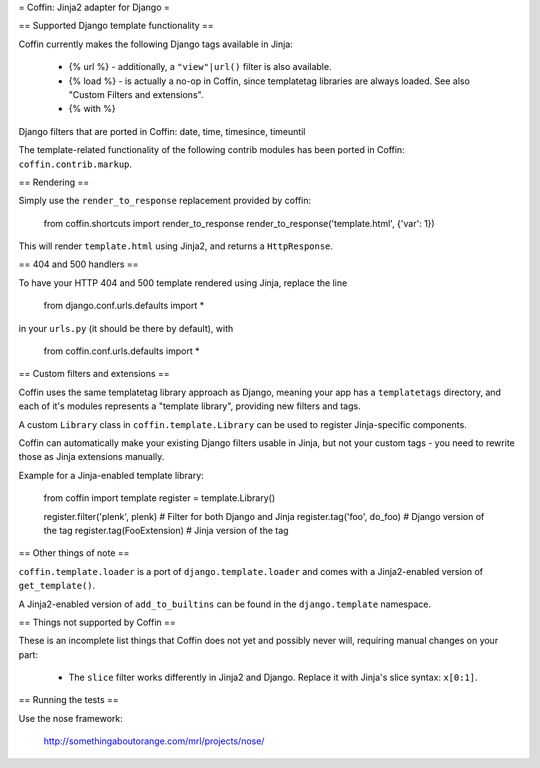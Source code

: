 = Coffin: Jinja2 adapter for Django =


== Supported Django template functionality ==

Coffin currently makes the following Django tags available in Jinja:

    - {% url %} - additionally, a ``"view"|url()`` filter is also
      available.

    - {% load %} - is actually a no-op in Coffin, since templatetag
      libraries are always loaded. See also "Custom Filters and extensions".

    - {% with %}

Django filters that are ported in Coffin: date, time, timesince, timeuntil

The template-related functionality of the following contrib modules has
been ported in Coffin: ``coffin.contrib.markup``.

== Rendering ==

Simply use the ``render_to_response`` replacement provided by coffin:

    from coffin.shortcuts import render_to_response
    render_to_response('template.html', {'var': 1})

This will render ``template.html`` using Jinja2, and returns a
``HttpResponse``.


== 404 and 500 handlers ==

To have your HTTP 404 and 500 template rendered using Jinja, replace the
line

    from django.conf.urls.defaults import *

in your ``urls.py`` (it should be there by default), with

    from coffin.conf.urls.defaults import *


== Custom filters and extensions ==

Coffin uses the same templatetag library approach as Django, meaning
your app has a ``templatetags`` directory, and each of it's modules
represents a "template library", providing new filters and tags.

A custom ``Library`` class in ``coffin.template.Library`` can be used
to register Jinja-specific components.

Coffin can automatically make your existing Django filters usable in
Jinja, but not your custom tags - you need to rewrite those as Jinja
extensions manually.

Example for a Jinja-enabled template library:

    from coffin import template
    register = template.Library()

    register.filter('plenk', plenk)   # Filter for both Django and Jinja
    register.tag('foo', do_foo)       # Django version of the tag
    register.tag(FooExtension)        # Jinja version of the tag


== Other things of note ==

``coffin.template.loader`` is a port of ``django.template.loader`` and
comes with a Jinja2-enabled version of ``get_template()``.

A Jinja2-enabled version of ``add_to_builtins`` can be found in the
``django.template`` namespace.


== Things not supported by Coffin ==

These is an incomplete list things that Coffin does not yet and possibly
never will, requiring manual changes on your part:

    * The ``slice`` filter works differently in Jinja2 and Django.
      Replace it with Jinja's slice syntax: ``x[0:1]``.


== Running the tests ==

Use the nose framework:

    http://somethingaboutorange.com/mrl/projects/nose/
